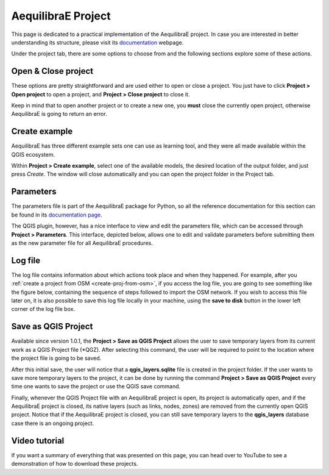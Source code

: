 .. _aequilibrae_project:

AequilibraE Project
===================

This page is dedicated to a practical implementation of the AequilibraE project. In case you
are interested in better understanding its structure, please visit its 
`documentation <https://www.aequilibrae.com/python/latest/modeling_with_aequilibrae/project.html>`_
webpage.

Under the project tab, there are some options to choose from and the following sections
explore some of these actions.

.. image:: ../images/menu_project.png
    :align: center
    :alt: tab project menu

.. _siouxfalls-open-project:

Open & Close project
--------------------

These options are pretty straightforward and are used either to open or close a
project. You just have to click **Project > Open project** to open
a project, and **Project > Close project** to close it.

Keep in mind that to open another project or to create a new one, you **must**
close the currently open project, otherwise AequilibraE is going to return an
error.

.. _create_example:

Create example
--------------

AequilibraE has three different example sets one can use as learning tool, and they were all
made available within the QGIS ecosystem.

Within **Project > Create example**, select one of the available models, the desired
location of the output folder, and just press *Create*. The window will close automatically
and you can open the project folder in the Project tab.

.. image:: ../images/project_create_example.png
    :align: center
    :alt: utils create example

.. _parameters_file:

Parameters
----------

The parameters file is part of the AequilibraE package for Python, so all the
reference documentation for this section can be found in its
`documentation page <https://aequilibrae.com/python/latest/modeling_with_aequilibrae/parameter_file.html>`_.

The QGIS plugin, however, has a nice interface to view and edit the parameters
file, which can be accessed through **Project > Parameters**. This
interface, depicted below, allows one to edit and validate parameters before
submitting them as the new parameter file for all AequilibraE procedures.

.. image:: ../images/parameters_menu.png
    :width: 704
    :align: center
    :alt: parameters menu

.. _logfile:

Log file
--------

The log file contains information about which actions took place and when they happened.
For example, after you :ref:`create a project from OSM  <create-proj-from-osm>`,
if you access the log file, you are going to see something like the figure below,
containing the sequence of steps followed to import the OSM network. If you wish to
access this file later on, it is also possible to save this log file locally in your machine,
using the **save to disk** button in the lower left corner of the log file box.

.. image:: ../images/project-logfile.png
    :width: 704
    :align: center
    :alt: proj logfile

Save as QGIS Project
--------------------

Available since version 1.0.1, the **Project > Save as QGIS Project** allows the user to
save temporary layers from its current work as a QGIS Project file (\*QGZ). After selecting this command, 
the user will be required to point to the location where the project file is going to be saved.

After this initial save, the user will notice that a **qgis_layers.sqlite** file is created in the project
folder. If the user wants to save more temporary layers to the project, it can be done by running the command
**Project > Save as QGIS Project** every time one wants to save the project or use the QGIS save command. 

Finally, whenever the QGIS Project file with an AequilibraE project is open, its project is automatically
open, and if the AequilibraE project is closed, its native layers (such as links, nodes, zones) are removed
from the currently open QGIS project. Notice that if the AequilibraE project is closed, you can still save 
temporary layers to the **qgis_layers** database case there is an ongoing project.

Video tutorial
--------------

If you want a summary of everything that was presented on this page, you can
head over to YouTube to see a demonstration of how to download these projects.

.. raw:: html

    <iframe width="560" height="315" src="https://www.youtube.com/embed/9PF2qHs2hUc"
     frameborder="0" allow="accelerometer; autoplay; encrypted-media; gyroscope;
     picture-in-picture" allowfullscreen></iframe>
